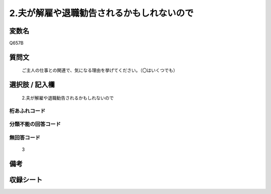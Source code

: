 .. title:: Q657B
.. rst-cllass:: item
====================================================================================================
2.夫が解雇や退職勧告されるかもしれないので
====================================================================================================

.. rst-class:: varname
変数名
==================

Q657B

.. rst-class:: question
質問文
==================


   ご主人の仕事との関連で、気になる理由を挙げてください。（〇はいくつでも）



.. rst-class:: answer
選択肢 / 記入欄
======================

  2.夫が解雇や退職勧告されるかもしれないので



.. rst-class:: overflow
桁あふれコード
-------------------------------
  


.. rst-class:: not_available
分類不能の回答コード
-------------------------------------
  


.. rst-class:: not_available
無回答コード
-------------------------------------
  3


.. rst-class:: bikou
備考
==================



.. rst-class:: include_sheet
収録シート
=======================================
.. hlist::
   :columns: 3
   
   
   * p2_5
   
   


.. index:: Q657B